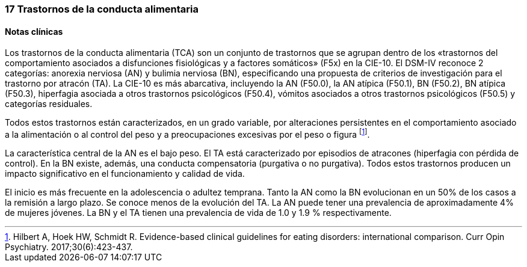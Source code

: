 === 17 Trastornos de la conducta alimentaria

==== Notas clínicas

Los trastornos de la conducta alimentaria (TCA) son un conjunto de trastornos que se agrupan dentro de los «trastornos del comportamiento asociados a disfunciones fisiológicas y a factores somáticos» (F5x) en la CIE-10. El DSM-IV reconoce 2 categorías: anorexia nerviosa (AN) y bulimia nerviosa (BN), especificando una propuesta de criterios de investigación para el trastorno por atracón (TA). La CIE-10 es más abarcativa, incluyendo la AN (F50.0), la AN atípica (F50.1), BN (F50.2), BN atípica (F50.3), hiperfagia asociada a otros trastornos psicológicos (F50.4), vómitos asociados a otros trastornos psicológicos (F50.5) y categorías residuales.

Todos estos trastornos están caracterizados, en un grado variable, por alteraciones persistentes en el comportamiento asociado a la alimentación o al control del peso y a preocupaciones excesivas por el peso o figura footnote:[Hilbert A, Hoek HW, Schmidt R. Evidence-based clinical guidelines for eating disorders: international comparison. Curr Opin Psychiatry. 2017;30(6):423-437.].

La característica central de la AN es el bajo peso. El TA está caracterizado por episodios de atracones (hiperfagia con pérdida de control). En la BN existe, además, una conducta compensatoria (purgativa o no purgativa). Todos estos trastornos producen un impacto significativo en el funcionamiento y calidad de vida.

El inicio es más frecuente en la adolescencia o adultez temprana. Tanto la AN como la BN evolucionan en un 50% de los casos a la remisión a largo plazo. Se conoce menos de la evolución del TA. La AN puede tener una prevalencia de aproximadamente 4% de mujeres jóvenes. La BN y el TA tienen una prevalencia de vida de 1.0 y 1.9 % respectivamente.
